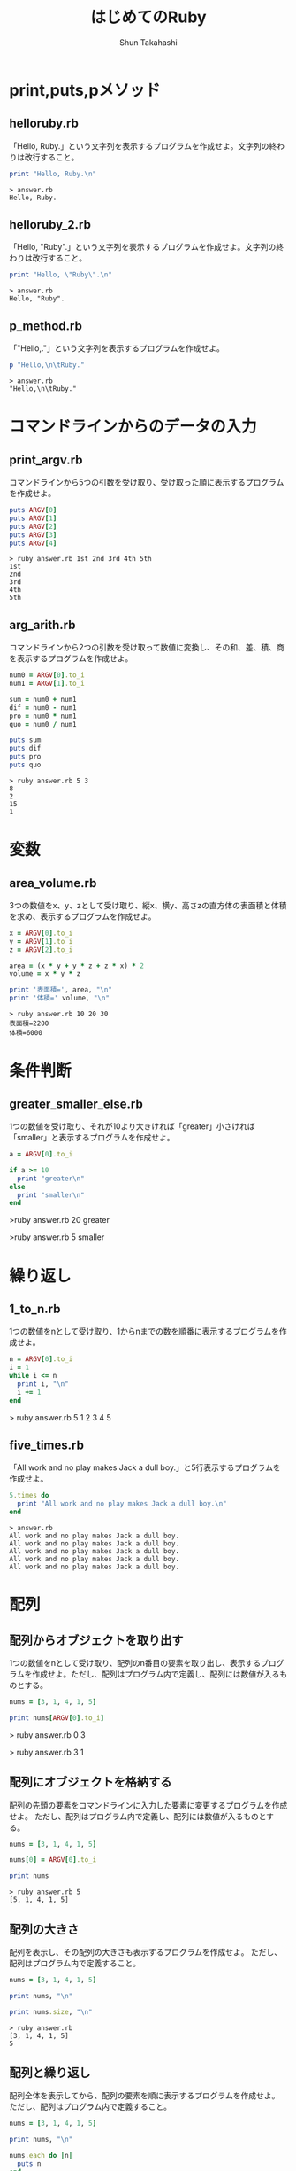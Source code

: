 #+OPTIONS: ^:{} 
#+TITLE: はじめてのRuby
#+AUTHOR:  Shun Takahashi
#+LANGUAGE:  jp
#+OPTIONS:   H:4 toc:t num:2

# -*- mode: org; -*-

#+HTML_HEAD: <link rel="stylesheet" type="text/css" href="http://www.pirilampo.org/styles/readtheorg/css/htmlize.css"/>
#+HTML_HEAD: <link rel="stylesheet" type="text/css" href="http://www.pirilampo.org/styles/readtheorg/css/readtheorg.css"/>

#+HTML_HEAD: <script src="https://ajax.googleapis.com/ajax/libs/jquery/2.1.3/jquery.min.js"></script>
#+HTML_HEAD: <script src="https://maxcdn.bootstrapcdn.com/bootstrap/3.3.4/js/bootstrap.min.js"></script>
#+HTML_HEAD: <script type="text/javascript" src="http://www.pirilampo.org/styles/lib/js/jquery.stickytableheaders.js"></script>
#+HTML_HEAD: <script type="text/javascript" src="http://www.pirilampo.org/styles/readtheorg/js/readtheorg.js"></script>
# +SETUPFILE: /Users/bob/Github/org-html-themes/setup/theme-readtheorg-local-daddygongon.setup


# * drillを作ってみる
# 1. まず，Listを取り出す
# 1. 実行結果をつける
# 1. コードの振る舞いを記述するタイトルをつけていく．


* print,puts,pメソッド

** helloruby.rb

「Hello, Ruby.」という文字列を表示するプログラムを作成せよ。文字列の終わりは改行すること。

#+begin_src ruby
print "Hello, Ruby.\n"
#+end_src

#+begin_example
> answer.rb
Hello, Ruby.
#+end_example

** helloruby_2.rb

「Hello, "Ruby".」という文字列を表示するプログラムを作成せよ。文字列の終わりは改行すること。

#+begin_src ruby
print "Hello, \"Ruby\".\n"
#+end_src

#+begin_example
> answer.rb
Hello, "Ruby".
#+end_example

** p_method.rb

「"Hello,\n\tRuby."」という文字列を表示するプログラムを作成せよ。

#+begin_src ruby
p "Hello,\n\tRuby."
#+end_src

#+begin_example
> answer.rb
"Hello,\n\tRuby."
#+end_example

* コマンドラインからのデータの入力

** print_argv.rb

コマンドラインから5つの引数を受け取り、受け取った順に表示するプログラムを作成せよ。

#+begin_src ruby
puts ARGV[0]
puts ARGV[1]
puts ARGV[2]
puts ARGV[3]
puts ARGV[4]
#+end_src

#+begin_example
> ruby answer.rb 1st 2nd 3rd 4th 5th
1st
2nd
3rd
4th
5th
#+end_example

** arg_arith.rb

コマンドラインから2つの引数を受け取って数値に変換し、その和、差、積、商を表示するプログラムを作成せよ。

#+begin_src ruby
num0 = ARGV[0].to_i
num1 = ARGV[1].to_i

sum = num0 + num1
dif = num0 - num1
pro = num0 * num1
quo = num0 / num1

puts sum
puts dif
puts pro
puts quo
#+end_src

#+begin_example
> ruby answer.rb 5 3 
8
2
15
1
#+end_example

* 変数

** area_volume.rb

3つの数値をx、y、zとして受け取り、縦x、横y、高さzの直方体の表面積と体積を求め、表示するプログラムを作成せよ。

#+begin_src ruby
x = ARGV[0].to_i
y = ARGV[1].to_i
z = ARGV[2].to_i

area = (x * y + y * z + z * x) * 2
volume = x * y * z

print '表面積=', area, "\n"
print '体積=' volume, "\n"
#+end_src

#+begin_example
> ruby answer.rb 10 20 30
表面積=2200
体積=6000
#+end_example

* 条件判断

** greater_smaller_else.rb

1つの数値を受け取り、それが10より大きければ「greater」小さければ「smaller」と表示するプログラムを作成せよ。

#+begin_src ruby
a = ARGV[0].to_i

if a >= 10
  print "greater\n"
else
  print "smaller\n"
end
#+end_src

#+begin_example ruby
>ruby answer.rb 20
greater

>ruby answer.rb 5
smaller
#+end_example

* 繰り返し

** 1_to_n.rb 

1つの数値をnとして受け取り、1からnまでの数を順番に表示するプログラムを作成せよ。

#+begin_src ruby
n = ARGV[0].to_i
i = 1
while i <= n
  print i, "\n"
  i += 1
end
#+end_src

#+begin_example ruby
> ruby answer.rb 5
1
2
3
4
5
#+end_example

** five_times.rb

# while文と動作での差別化難しい

「All work and no play makes Jack a dull boy.」と5行表示するプログラムを作成せよ。

#+begin_src ruby
5.times do
  print "All work and no play makes Jack a dull boy.\n"
end
#+end_src

#+begin_example
> answer.rb
All work and no play makes Jack a dull boy.
All work and no play makes Jack a dull boy.
All work and no play makes Jack a dull boy.
All work and no play makes Jack a dull boy.
All work and no play makes Jack a dull boy.
#+end_example


* 配列

** 配列からオブジェクトを取り出す

1つの数値をnとして受け取り、配列のn番目の要素を取り出し、表示するプログラムを作成せよ。ただし、配列はプログラム内で定義し、配列には数値が入るものとする。

#+begin_src ruby
nums = [3, 1, 4, 1, 5]

print nums[ARGV[0].to_i]
#+end_src

#+begin_example ruby
> ruby answer.rb 0
3

> ruby answer.rb 3
1
#+end_example

** 配列にオブジェクトを格納する

配列の先頭の要素をコマンドラインに入力した要素に変更するプログラムを作成せよ。
ただし、配列はプログラム内で定義し、配列には数値が入るものとする。

#+begin_src ruby
nums = [3, 1, 4, 1, 5]

nums[0] = ARGV[0].to_i

print nums
#+end_src


#+begin_example
> ruby answer.rb 5
[5, 1, 4, 1, 5]
#+end_example

** 配列の大きさ

配列を表示し、その配列の大きさも表示するプログラムを作成せよ。
ただし、配列はプログラム内で定義すること。

#+begin_src ruby
nums = [3, 1, 4, 1, 5]

print nums, "\n"

print nums.size, "\n"
#+end_src

#+begin_example
> ruby answer.rb
[3, 1, 4, 1, 5]
5
#+end_example

** 配列と繰り返し

配列全体を表示してから、配列の要素を順に表示するプログラムを作成せよ。
ただし、配列はプログラム内で定義すること。

#+begin_src ruby
nums = [3, 1, 4, 1, 5]

print nums, "\n"

nums.each do |n|
  puts n
end
#+end_src

#+begin_example
> ruby answer.rb
[3, 1, 4, 1, 5]
3
1
4
1
5
#+end_example

* ハッシュ

** シンボル

1つの文字列を受け取り、シンボルに変換して表示するプログラムを作成せよ。

#+begin_src ruby
n = ARGV[0]

p n.to_sym
#+end_src

#+begin_example
> ruby answer.rb hash
:hash
#+end_example

** ハッシュの操作

:name, :furigana というそれぞれのキーに"高橋", "タカハシ"というオブジェクトが格納されているハッシュを作成、表示し、さらに:tel というキーに"000-1234-5678"を格納して再度表示するプログラムを作成せよ。

#+begin_src ruby
address = { name: "高橋", furigana: "タカハシ" }

puts address

address[:tel] = "000-1234-5678"

puts address
#+end_src

#+begin_example
> ruby answer.rb 
{:name=>"高橋", :furigana=>"タカハシ"}
{:name=>"高橋", :furigana=>"タカハシ", :tel=>"000-1234-5678"}
#+end_example

* 正規表現

** パターンとマッチング

1つの文字列を受け取り、それが「Hello, Ruby」とマッチするなら「match.」マッチしないなら「not match.」と表示するプログラムを作成せよ。

#+begin_src ruby
n = /#{ARGV[0]}/

if n =~ "Hello, Ruby."
  print "match.\n"
else
  print "not match\n"
end
#+end_src

#+begin_example
> ruby answer.rb Ruby
match.

> ruby answer.rb RUBY
not match.
#+end_example

* ファイルからの読み込み

** read_text.rb

1つの文字列を受け取り、文字列と一致するファイル名のテキストデータを表示するプログラムを作成せよ。

#+begin_src ruby
filename = ARGV[0]
text = File.read(filename)
print text
#+end_src

#+begin_example
>ruby answer.rb [filename]
[text]
#+end_example

** read_line.rb

1つの文字列を受け取り、文字列と一致するファイル名のテキストデータを1行ずつ読み取り、表示するプログラムを作成せよ。

#+begin_src ruby
filename = ARGV[0]
file = File.open(filename)
file.each_line do |line|
  print line
end
file.close
#+end_src

#+begin_example

#+end_example

** simple_grep.rb

2つの文字列を受け取り、2つ目の文字列に一致するファイル名のテキストデータの各行から、1つ目の文字列にマッチする行を出力するプログラムを作成せよ。

#+begin_src ruby
pattern = Regexp.new(ARGV[0])
filename = ARGV[1]

file = File.open(filename)
file.each_line do |line|
  if pattern =~ line
    print line
  end
end
file.close
#+end_src

#+begin_example
>ruby answer.rb [pattern] [filename]
#+end_example

* メソッドの作成
** hello_ruby2.rb

「Hello, Ruby.」と表示するメソッドhelloを作成し、helloメソッドを用いて「Hello, Ruby.」と表示するプログラムを作成せよ。

#+begin_src ruby
def hello
  puts 'Hello, Ruby.'
end

hello
#+end_src

#+begin_example
> ruby answer.rb
Hello, Ruby.
#+end_example

** hello_ruby3.rb

1つの文字列を受け取り、「Hello, 受け取った文字列.」と表示するメソッドhelloを作成し、
2つの文字列を受け取り、「Hello, 受け取った文字列.」と２行表示するプログラムを作成せよ。

#+begin_src ruby
def hello(name)
  print 'Hello, ', name, ".\n"
end

hello(ARGV[0])
hello(ARGV[1])
#+end_src

#+begin_example
> ruby answer.rb Ruby Takahashi
Hello, Ruby.
Hello, Takahashi.
#+end_example
* 別のファイルを取り込む

** ディレクトリ内のファイルの取り込み

1つの文字列を受け取り、「Hello, 受け取った文字列.」と表示するメソッドhelloが書かれたプログラムhello.rbがある。

このプログラムを取り込んで、1つの文字列を受け取り、「Hello, 受け取った文字列.」と表示するプログラムを作成せよ。


- hello.rb
#+begin_src ruby
def hello(name)
  print 'Hello, ', name, "\n"
end
#+end_src

#+begin_src ruby
require_relative "hello"

name = ARGV[0]

hello(name)
#+end_src

#+begin_example
> answer.rb Ruby
Hello, Ruby.
#+end_example

** Rubyの標準ライブラリ

Rubyの標準ライブラリ「date」を用いて、Rubyが誕生した1993年2月24日から、今日までの日数を表示するプログラムを作成せよ。

#+begin_src ruby
require "date"

days = Date.today - Date.new(1993, 2, 24)
puts days.to_i
#+end_src

#+begin_example
> ruby answer.rb
9302
#+end_example
- 2018/8/14時点
